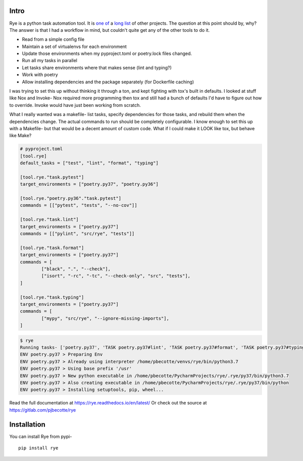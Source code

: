 Intro
======
|pypi| |bld| |cvg| |black|

Rye is a python task automation tool. It is `one`_ `of`_ a `long`_
`list`_ of other projects. The question at this point should by, why?
The answer is that I had a workflow in mind, but couldn't quite get any
of the other tools to do it.

* Read from a simple config file
* Maintain a set of virtualenvs for each environment
* Update those environments when my pyproject.toml or poetry.lock files changed.
* Run all my tasks in parallel
* Let tasks share environments where that makes sense (lint and typing?)
* Work with poetry
* Allow installing dependencies and the package separately (for Dockerfile caching)

I was trying to set this up without thinking it through a ton, and kept fighting with
tox's built in defaults. I looked at stuff like Nox and Invoke- Nox required more
programming then tox and still had a bunch of defaults I'd have to figure out how to
override. Invoke would have just been working from scratch.

What I really wanted was a makefile- list tasks, specify dependencies for those tasks,
and rebuild them when the dependencies change. The actual commands to run should
be completely configurable. I know enough to set this up with a Makefile- but that would
be a decent amount of custom code. What if I could make it LOOK like tox, but behave like
Make?


.. code-block:: toml

	# pyproject.toml
	[tool.rye]
	default_tasks = ["test", "lint", "format", "typing"]

	[tool.rye."task.pytest"]
	target_environments = ["poetry.py37", "poetry.py36"]

	[tool.rye."poetry.py36"."task.pytest"]
	commands = [["pytest", "tests", "--no-cov"]]

	[tool.rye."task.lint"]
	target_environments = ["poetry.py37"]
	commands = [["pylint", "src/rye", "tests"]]

	[tool.rye."task.format"]
	target_environments = ["poetry.py37"]
	commands = [
		["black", ".", "--check"],
		["isort", "-rc", "-tc", "--check-only", "src", "tests"],
	]

	[tool.rye."task.typing"]
	target_environments = ["poetry.py37"]
	commands = [
		["mypy", "src/rye", "--ignore-missing-imports"],
	]

.. code-block:: bash

	$ rye
	Running tasks- ['poetry.py37', 'TASK poetry.py37#lint', 'TASK poetry.py37#format', 'TASK poetry.py37#typing']
	ENV poetry.py37 > Preparing Env
	ENV poetry.py37 > Already using interpreter /home/pbecotte/venvs/rye/bin/python3.7
	ENV poetry.py37 > Using base prefix '/usr'
	ENV poetry.py37 > New python executable in /home/pbecotte/PycharmProjects/rye/.rye/py37/bin/python3.7
	ENV poetry.py37 > Also creating executable in /home/pbecotte/PycharmProjects/rye/.rye/py37/bin/python
	ENV poetry.py37 > Installing setuptools, pip, wheel...

Read the full documentation at https://rye.readthedocs.io/en/latest/
Or check out the source at https://gitlab.com/pjbecotte/rye

Installation
==================

You can install Rye from pypi-

::

	pip install rye

.. |cvg| image:: https://gitlab.com/pjbecotte/rye/badges/master/coverage.svg
.. |bld| image:: https://gitlab.com/pjbecotte/rye/badges/master/pipeline.svg
.. |black| image:: https://img.shields.io/badge/code%20style-black-000000.svg
.. |pypi| image:: https://badge.fury.io/py/rye.svg

.. _one: https://github.com/theacodes/nox
.. _of: https://github.com/tox-dev/tox
.. _long: https://github.com/fabric/fabric
.. _list: https://www.gnu.org/software/make/

